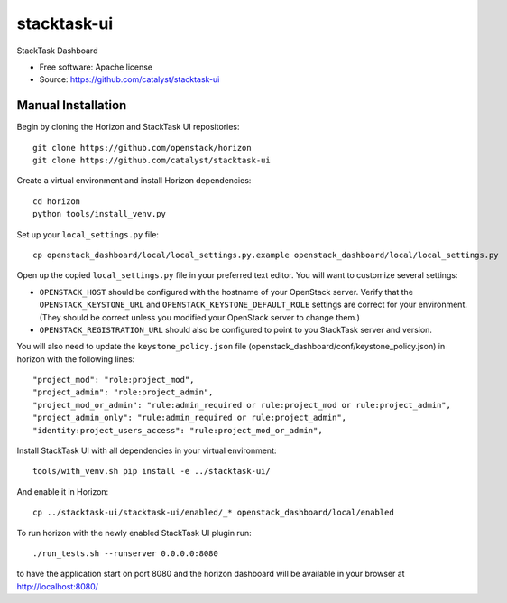 ============
stacktask-ui
============

StackTask Dashboard

* Free software: Apache license
* Source: https://github.com/catalyst/stacktask-ui

Manual Installation
-------------------

Begin by cloning the Horizon and StackTask UI repositories::

    git clone https://github.com/openstack/horizon
    git clone https://github.com/catalyst/stacktask-ui

Create a virtual environment and install Horizon dependencies::

    cd horizon
    python tools/install_venv.py

Set up your ``local_settings.py`` file::

    cp openstack_dashboard/local/local_settings.py.example openstack_dashboard/local/local_settings.py

Open up the copied ``local_settings.py`` file in your preferred text
editor. You will want to customize several settings:

-  ``OPENSTACK_HOST`` should be configured with the hostname of your
   OpenStack server. Verify that the ``OPENSTACK_KEYSTONE_URL`` and
   ``OPENSTACK_KEYSTONE_DEFAULT_ROLE`` settings are correct for your
   environment. (They should be correct unless you modified your
   OpenStack server to change them.)
-  ``OPENSTACK_REGISTRATION_URL`` should also be configured to point to
   you StackTask server and version.

You will also need to update the ``keystone_policy.json`` file (openstack_dashboard/conf/keystone_policy.json) in horizon with
the following lines::

    "project_mod": "role:project_mod",
    "project_admin": "role:project_admin",
    "project_mod_or_admin": "rule:admin_required or rule:project_mod or rule:project_admin",
    "project_admin_only": "rule:admin_required or rule:project_admin",
    "identity:project_users_access": "rule:project_mod_or_admin",

Install StackTask UI with all dependencies in your virtual environment::

    tools/with_venv.sh pip install -e ../stacktask-ui/

And enable it in Horizon::

    cp ../stacktask-ui/stacktask-ui/enabled/_* openstack_dashboard/local/enabled

To run horizon with the newly enabled StackTask UI plugin run::

    ./run_tests.sh --runserver 0.0.0.0:8080

to have the application start on port 8080 and the horizon dashboard will be
available in your browser at http://localhost:8080/
